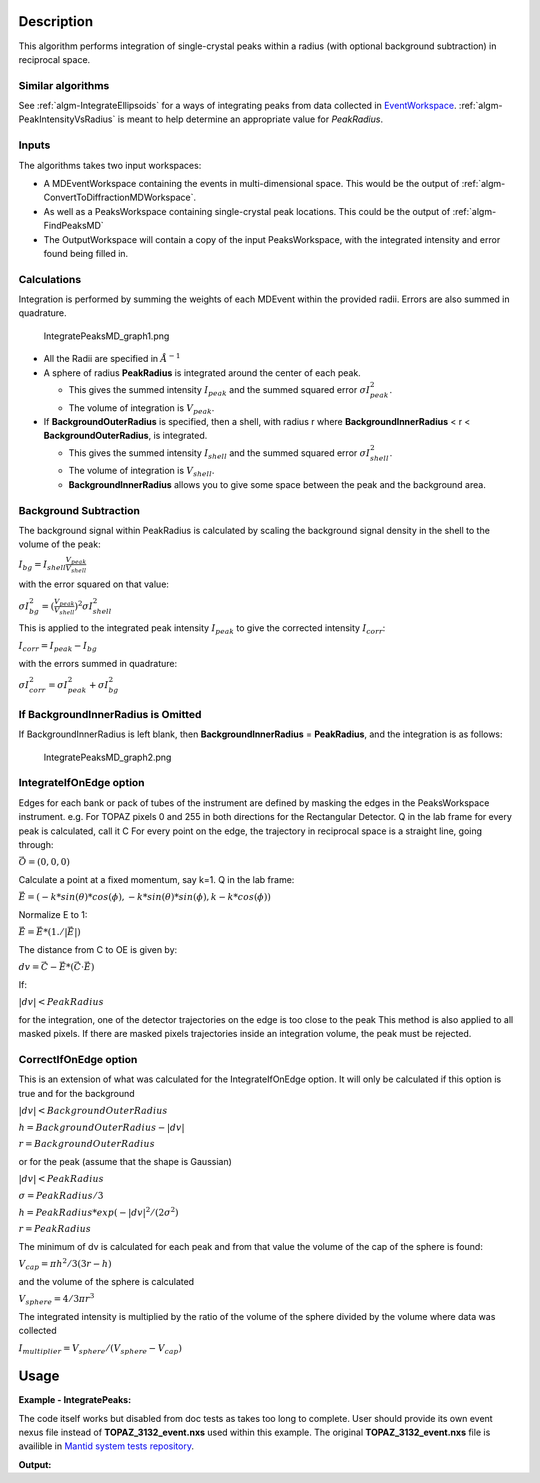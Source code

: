 .. algorithm::

.. summary::

.. alias::

.. properties::

Description
-----------

This algorithm performs integration of single-crystal peaks within a
radius (with optional background subtraction) in reciprocal space.

Similar algorithms
##################

See :ref:`algm-IntegrateEllipsoids` for a ways of integrating peaks from data collected in
`EventWorkspace <http://www.mantidproject.org/EventWorkspace>`_. :ref:`algm-PeakIntensityVsRadius`
is meant to help determine an appropriate value for `PeakRadius`.

Inputs
######

The algorithms takes two input workspaces:

-  A MDEventWorkspace containing the events in multi-dimensional space.
   This would be the output of
   :ref:`algm-ConvertToDiffractionMDWorkspace`.
-  As well as a PeaksWorkspace containing single-crystal peak locations.
   This could be the output of :ref:`algm-FindPeaksMD`
-  The OutputWorkspace will contain a copy of the input PeaksWorkspace,
   with the integrated intensity and error found being filled in.

Calculations
############

Integration is performed by summing the weights of each MDEvent within
the provided radii. Errors are also summed in quadrature.

.. figure:: /images/IntegratePeaksMD_graph1.png
   :alt: IntegratePeaksMD_graph1.png

   IntegratePeaksMD\_graph1.png

-  All the Radii are specified in :math:`\AA^{-1}`
-  A sphere of radius **PeakRadius** is integrated around the center of
   each peak.

   -  This gives the summed intensity :math:`I_{peak}` and the summed
      squared error :math:`\sigma I_{peak}^2`.
   -  The volume of integration is :math:`V_{peak}`.

-  If **BackgroundOuterRadius** is specified, then a shell, with radius
   r where **BackgroundInnerRadius** < r < **BackgroundOuterRadius**, is
   integrated.

   -  This gives the summed intensity :math:`I_{shell}` and the summed
      squared error :math:`\sigma I_{shell}^2`.
   -  The volume of integration is :math:`V_{shell}`.
   -  **BackgroundInnerRadius** allows you to give some space between
      the peak and the background area.

Background Subtraction
######################

The background signal within PeakRadius is calculated by scaling the
background signal density in the shell to the volume of the peak:

:math:`I_{bg} = I_{shell} \frac{V_{peak}}{V_{shell}}`

with the error squared on that value:

:math:`\sigma I_{bg}^2 = (\frac{V_{peak}}{V_{shell}})^2 \sigma I_{shell}^2`

This is applied to the integrated peak intensity :math:`I_{peak}` to
give the corrected intensity :math:`I_{corr}`:

:math:`I_{corr} = I_{peak} - I_{bg}`

with the errors summed in quadrature:

:math:`\sigma I_{corr}^2 = \sigma I_{peak}^2 + \sigma I_{bg}^2`

If BackgroundInnerRadius is Omitted
###################################

If BackgroundInnerRadius is left blank, then **BackgroundInnerRadius** =
**PeakRadius**, and the integration is as follows:

.. figure:: /images/IntegratePeaksMD_graph2.png
   :alt: IntegratePeaksMD_graph2.png

   IntegratePeaksMD\_graph2.png

IntegrateIfOnEdge option
###################################

Edges for each bank or pack of tubes of the instrument are defined by masking the edges in the PeaksWorkspace instrument. 
e.g. For TOPAZ pixels 0 and 255 in both directions for the Rectangular Detector.
Q in the lab frame for every peak is calculated, call it C
For every point on the edge, the trajectory in reciprocal space is a straight line, going through:

:math:`\vec{O}=(0,0,0)`

Calculate a point at a fixed momentum, say k=1. 
Q in the lab frame:

:math:`\vec{E}=(-k*sin(\theta)*cos(\phi),-k*sin(\theta)*sin(\phi),k-k*cos(\phi))`

Normalize E to 1: 

:math:`\vec{E}=\vec{E}*(1./\left|\vec{E}\right|)`

The distance from C to OE is given by:

:math:`dv=\vec{C}-\vec{E}*(\vec{C} \cdot \vec{E})`

If:

:math:`\left|dv\right|<PeakRadius`

for the integration, one of the detector trajectories on the edge is too close to the peak 
This method is also applied to all masked pixels.  If there are masked pixels trajectories inside an integration volume, the peak must be rejected.

   
CorrectIfOnEdge option
###################################

This is an extension of what was calculated for the IntegrateIfOnEdge option.  It will only be calculated if this option  
is true and for the background 

:math:`\left|dv\right|<BackgroundOuterRadius` 

:math:`h = BackgroundOuterRadius - \left|dv\right|`

:math:`r = BackgroundOuterRadius`

or for the peak (assume that the shape is Gaussian)

:math:`\left|dv\right|<PeakRadius`

:math:`\sigma = PeakRadius / 3`

:math:`h = PeakRadius * exp(-\left|dv\right|^2 / (2 \sigma^2)`

:math:`r = PeakRadius`

The minimum of dv is calculated for each peak and from that value the volume of the cap of the sphere is found:

:math:`V_{cap} = \pi h^2 / 3 (3r - h)`

and the volume of the sphere is calculated

:math:`V_{sphere} = 4/3 \pi r^3`

The integrated intensity is multiplied by the ratio of the volume of the sphere divided by the volume where data was collected

:math:`I_{multiplier} = V_{sphere} / (V_{sphere} - V_{cap})`


   
Usage
------

**Example - IntegratePeaks:**

The code itself works but disabled from doc tests as takes too long to complete. User should provide its own 
event nexus file instead of **TOPAZ_3132_event.nxs** used within this example. The original **TOPAZ_3132_event.nxs**
file is availible in `Mantid system tests repository <https://github.com/mantidproject/systemtests/tree/master/Data/TOPAZ_3132_event.nxs>`_.


.. code-block:: python
   :linenos:

   #.. testcode:: exIntegratePeaksMD


   def print_tableWS(pTWS,nRows):
       ''' Method to print part of the table workspace '''
       tab_names=pTWS.keys();
       
       for name in tab_names:
           if len(name)>8:
              name= name[0:8];
           print "| {0:8} ".format(name),
       print "|\n",
   
       for i in xrange(0,nRows):
           for name in tab_names:
                 col = pTWS.column(name);
                 data2pr=col[i]
                 if type(data2pr) is float:
                      print "| {0:8.3f} ".format(data2pr),
                 else:
                     print "| {0:8} ".format(data2pr),   
           print "|\n",


    # Load a SCD data set and find the peaks
   LoadEventNexus(Filename=r'TOPAZ_3132_event.nxs',OutputWorkspace='TOPAZ_3132_nxs')
   ConvertToDiffractionMDWorkspace(InputWorkspace='TOPAZ_3132_nxs',OutputWorkspace='TOPAZ_3132_md',LorentzCorrection='1')
   FindPeaksMD(InputWorkspace='TOPAZ_3132_md',PeakDistanceThreshold='0.15',MaxPeaks='100',OutputWorkspace='peaks')
    FindUBUsingFFT(PeaksWorkspace='peaks',MinD='2',MaxD='16')

    # Perform the peak integration, in-place in the 'peaks' workspace.
   peaks= IntegratePeaksMD(InputWorkspace='TOPAZ_3132_md', PeaksWorkspace='peaks',\
        PeakRadius=0.12, BackgroundOuterRadius=0.2, BackgroundInnerRadius=0.16,\
        OutputWorkspace='peaks')
        
   # print the integration results
   print_tableWS(peaks,10)   

**Output:**

.. code-block:: python
   :linenos:

   #.. testoutput:: exIntegratePeaksMD

   | RunNumbe  | DetID     | h         | k         | l         | Waveleng  | Energy    | TOF       | DSpacing  | Intens    | SigInt    | BinCount  | BankName  | Row       | Col       | QLab      | QSample   |
   |     3132  |  1168976  |    0.000  |    0.000  |    0.000  |    1.106  |   66.853  | 5161.495  |    0.664  | 2161.555  |   32.493  | 1042.000  | bank17    |   80.000  |  214.000  | [4.42299,2.80447,7.87903]  | [8.7569,3.57474,-0.211883]  |
   |     3132  |  1156499  |    0.000  |    0.000  |    0.000  |    2.081  |   18.887  | 9708.954  |    1.297  | 5137.547  |   13.432  |  828.000  | bank17    |  147.000  |  165.000  | [2.49809,1.45732,3.88559]  | [4.53003,1.70942,0.137013]  |
   |     3132  |  1156756  |    0.000  |    0.000  |    0.000  |    1.040  |   75.677  | 4850.409  |    0.648  | 1597.017  |   30.643  |  577.000  | bank17    |  148.000  |  166.000  | [5.00569,2.90696,7.77943]  | [9.06543,3.43008,0.281929]  |
   |     3132  |  1141779  |    0.000  |    0.000  |    0.000  |    1.704  |   28.167  | 7952.321  |    1.049  |  648.434  |    7.481  |  379.000  | bank17    |   19.000  |  108.000  | [2.61862,2.31234,4.86545]  | [5.69642,1.79732,-0.443944]  |
   |     3132  |  1124982  |    0.000  |    0.000  |    0.000  |    1.555  |   33.819  | 7256.594  |    1.014  | 1990.427  |   14.457  |  330.000  | bank17    |  118.000  |   42.000  | [3.14235,2.43685,4.75299]  | [5.97935,1.62817,-0.00373607]  |
   |     3132  |  1170597  |    0.000  |    0.000  |    0.000  |    1.551  |   34.005  | 7237.138  |    0.951  | 1825.812  |   14.812  |  327.000  | bank17    |  165.000  |  220.000  | [3.42477,1.70221,5.38678]  | [6.06909,2.59493,0.276379]  |
   |     3132  |  1124982  |    0.000  |    0.000  |    0.000  |    3.111  |    8.454  | 14514.017  |    2.028  |  749.742  |    2.242  |  268.000  | bank17    |  118.000  |   42.000  | [1.57108,1.21836,2.37636]  | [2.9895,0.814038,-0.00186793]  |
   |     3132  |  1232181  |    0.000  |    0.000  |    0.000  |    1.238  |   53.388  | 5776.071  |    0.934  | 3460.775  |   25.974  | 1229.000  | bank18    |   53.000  |  205.000  | [4.28486,2.64933,4.45466]  | [6.52915,1.2635,0.998372]  |
   |     3132  |  1200023  |    0.000  |    0.000  |    0.000  |    1.433  |   39.816  | 6687.166  |    1.232  |  963.069  |    9.208  |  990.000  | bank18    |  151.000  |   79.000  | [3.37972,2.40572,2.9675]  | [5.01065,0.386939,0.871633]  |
   |     3132  |  1218594  |    0.000  |    0.000  |    0.000  |    1.016  |   79.240  | 4740.921  |    0.776  | 2999.159  |   35.467  |  901.000  | bank18    |   34.000  |  152.000  | [4.9551,3.59367,5.30453]  | [7.96049,1.19466,0.899379]  |

.. categories::

.. sourcelink::
